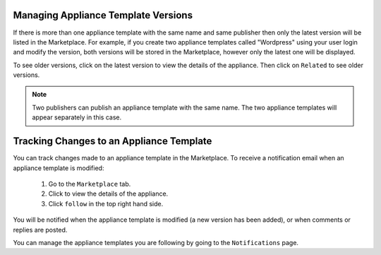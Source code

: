 .. Copyright 2017 FUJITSU LIMITED

.. _marketplace-appliance-template-versions:

Managing Appliance Template Versions
------------------------------------

If there is more than one appliance template with the same name and same publisher then only the latest version will be listed in the Marketplace.  For example, if you create two appliance templates called "Wordpress" using your user login and modify the version, both versions will be stored in the Marketplace, however only the latest one will be displayed.

To see older versions, click on the latest version to view the details of the appliance. Then click on ``Related`` to see older versions.

.. note:: Two publishers can publish an appliance template with the same name. The two appliance templates will appear separately in this case.

.. image:: /images/marketplace-related-versions.jpg

.. _marketplace-appliance-template-follow:

Tracking Changes to an Appliance Template
-----------------------------------------

You can track changes made to an appliance template in the Marketplace. To receive a notification email when an appliance template is modified:

	1. Go to the ``Marketplace`` tab.
	2. Click to view the details of the appliance. 
	3. Click ``follow`` in the top right hand side. 

You will be notified when the appliance template is modified (a new version has been added), or when comments or replies are posted.

You can manage the appliance templates you are following by going to the ``Notifications`` page.
